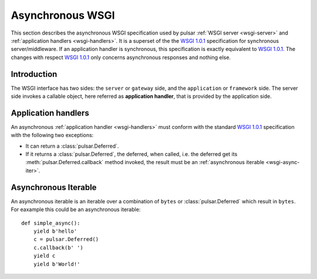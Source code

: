 
.. _wsgi-async:

=======================================
Asynchronous WSGI
=======================================

This section describes the asynchronous WSGI specification used by pulsar
:ref:`WSGI server  <wsgi-server>` and :ref:`application handlers <wsgi-handlers>`.
It is a superset of the the `WSGI 1.0.1`_ specification for synchronous
server/middleware.
If an application handler is synchronous, this specification is exactly equivalent
to `WSGI 1.0.1`_. The changes with respect `WSGI 1.0.1`_ only concerns
asynchronous responses and nothing else.

Introduction
========================

The WSGI interface has two sides: the ``server`` or ``gateway`` side, and the
``application`` or ``framework`` side. The server side invokes a callable object,
here referred as **application handler**, that is provided by the
application side.


Application handlers
=============================

An asynchronous :ref:`application handler <wsgi-handlers>` must conform
with the standard `WSGI 1.0.1`_ specification with the following two
exceptions:

* It can return a :class:`pulsar.Deferred`.
* If it returns a :class:`pulsar.Deferred`, the deferred, when called, i.e.
  the deferred get its :meth:`pulsar.Deferred.callback` method invoked,
  the result must be an :ref:`asynchronous iterable <wsgi-async-iter>`.
  
.. _wsgi-async-iter:

Asynchronous Iterable
========================

An asynchronous iterable is an iterable over a combination of ``bytes`` or
:class:`pulsar.Deferred` which result in ``bytes``.  
For eaxample this could be an asynchronous iterable::

    def simple_async():
        yield b'hello'
        c = pulsar.Deferred()
        c.callback(b' ')
        yield c
        yield b'World!'


.. _`WSGI 1.0.1`: http://www.python.org/dev/peps/pep-3333/